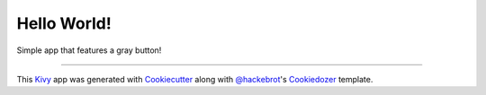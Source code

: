 Hello World!
==========================

Simple app that features a gray button!

----

This `Kivy`_ app was generated with `Cookiecutter`_ along with `@hackebrot`_'s
`Cookiedozer`_ template.

.. _`Kivy`: https://github.com/kivy/kivy
.. _`Cookiecutter`: https://github.com/audreyr/cookiecutter
.. _`@hackebrot`: https://github.com/hackebrot
.. _`Cookiedozer`: https://github.com/hackebrot/cookiedozer